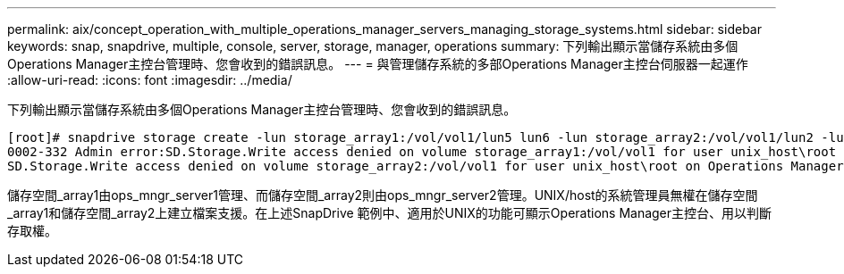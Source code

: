 ---
permalink: aix/concept_operation_with_multiple_operations_manager_servers_managing_storage_systems.html 
sidebar: sidebar 
keywords: snap, snapdrive, multiple, console, server, storage, manager, operations 
summary: 下列輸出顯示當儲存系統由多個Operations Manager主控台管理時、您會收到的錯誤訊息。 
---
= 與管理儲存系統的多部Operations Manager主控台伺服器一起運作
:allow-uri-read: 
:icons: font
:imagesdir: ../media/


[role="lead"]
下列輸出顯示當儲存系統由多個Operations Manager主控台管理時、您會收到的錯誤訊息。

[listing]
----
[root]# snapdrive storage create -lun storage_array1:/vol/vol1/lun5 lun6 -lun storage_array2:/vol/vol1/lun2 -lunsize 100m
0002-332 Admin error:SD.Storage.Write access denied on volume storage_array1:/vol/vol1 for user unix_host\root on Operations Manager server ops_mngr_server1
SD.Storage.Write access denied on volume storage_array2:/vol/vol1 for user unix_host\root on Operations Manager server ops_mngr_server2
----
儲存空間_array1由ops_mngr_server1管理、而儲存空間_array2則由ops_mngr_server2管理。UNIX/host的系統管理員無權在儲存空間_array1和儲存空間_array2上建立檔案支援。在上述SnapDrive 範例中、適用於UNIX的功能可顯示Operations Manager主控台、用以判斷存取權。
